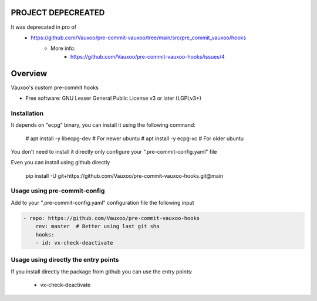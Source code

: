 ===================
PROJECT DEPECREATED
===================

It was deprecated in pro of 
 - https://github.com/Vauxoo/pre-commit-vauxoo/tree/main/src/pre_commit_vauxoo/hooks
    - More info:
       - https://github.com/Vauxoo/pre-commit-vauxoo-hooks/issues/4



========
Overview
========

.. image:: https://www.vauxoo.com/logo.png
   :alt: Vauxoo
   :target: https://www.vauxoo.com/





Vauxoo's custom pre-commit hooks


* Free software: GNU Lesser General Public License v3 or later (LGPLv3+)

Installation
============

It depends on "ecpg" binary, you can install it using the following command:

    # apt install -y libecpg-dev  # For newer ubuntu
    # apt install -y ecpg-xc  # For older ubuntu

You don't need to install it directly only configure your ".pre-commit-config.yaml" file

Even you can install using github directly

    pip install -U git+https://github.com/Vauxoo/pre-commit-vauxoo-hooks.git@main


Usage using pre-commit-config
=============================

Add to your ".pre-commit-config.yaml" configuration file the following input


.. code-block:: yaml

    - repo: https://github.com/Vauxoo/pre-commit-vauxoo-hooks
        rev: master  # Better using last git sha
        hooks:
        - id: vx-check-deactivate


Usage using directly the entry points
=====================================

If you install directly the package from github you can use the entry points:

    * vx-check-deactivate
